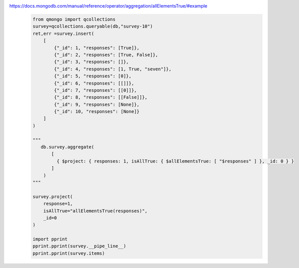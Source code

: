 https://docs.mongodb.com/manual/reference/operator/aggregation/allElementsTrue/#example
    .. code-block::

        from qmongo import qcollections
        survey=qcollections.queryable(db,"survey-10")
        ret,err =survey.insert(
            [
                {"_id": 1, "responses": [True]},
                {"_id": 2, "responses": [True, False]},
                {"_id": 3, "responses": []},
                {"_id": 4, "responses": [1, True, "seven"]},
                {"_id": 5, "responses": [0]},
                {"_id": 6, "responses": [[]]},
                {"_id": 7, "responses": [[0]]},
                {"_id": 8, "responses": [[False]]},
                {"_id": 9, "responses": [None]},
                {"_id": 10, "responses": [None]}
            ]
        )

        """
           db.survey.aggregate(
               [
                 { $project: { responses: 1, isAllTrue: { $allElementsTrue: [ "$responses" ] }, _id: 0 } }
               ]
            )
        """

        survey.project(
            response=1,
            isAllTrue="allElementsTrue(responses)",
            _id=0
        )

        import pprint
        pprint.pprint(survey.__pipe_line__)
        pprint.pprint(survey.items)
